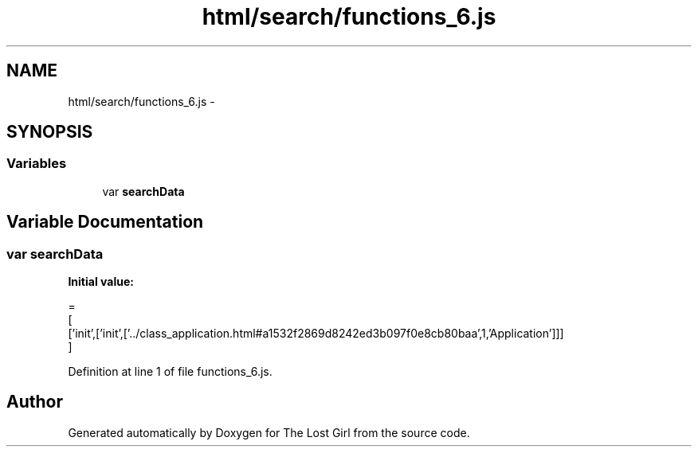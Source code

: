 .TH "html/search/functions_6.js" 3 "Wed Oct 8 2014" "Version 0.0.8 prealpha" "The Lost Girl" \" -*- nroff -*-
.ad l
.nh
.SH NAME
html/search/functions_6.js \- 
.SH SYNOPSIS
.br
.PP
.SS "Variables"

.in +1c
.ti -1c
.RI "var \fBsearchData\fP"
.br
.in -1c
.SH "Variable Documentation"
.PP 
.SS "var searchData"
\fBInitial value:\fP
.PP
.nf
=
[
  ['init',['init',['\&.\&./class_application\&.html#a1532f2869d8242ed3b097f0e8cb80baa',1,'Application']]]
]
.fi
.PP
Definition at line 1 of file functions_6\&.js\&.
.SH "Author"
.PP 
Generated automatically by Doxygen for The Lost Girl from the source code\&.
